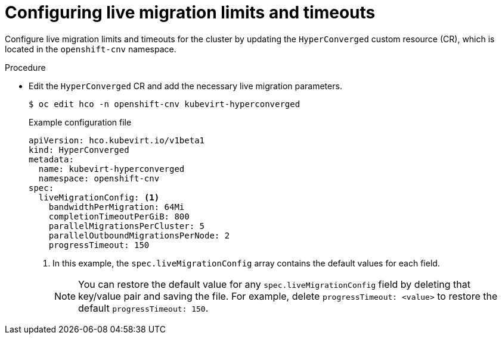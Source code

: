 
// Module included in the following assemblies:
//
// * virt/live_migration/virt-live-migration-limits.adoc

[id="virt-configuring-live-migration-limits_{context}"]
= Configuring live migration limits and timeouts

Configure live migration limits and timeouts for the cluster by updating the `HyperConverged` custom resource (CR), which is located in the
`openshift-cnv` namespace.

.Procedure

* Edit the `HyperConverged` CR and add the necessary live migration parameters.
+
[source,terminal]
----
$ oc edit hco -n openshift-cnv kubevirt-hyperconverged
----
+
.Example configuration file
[source,yaml]
----
apiVersion: hco.kubevirt.io/v1beta1
kind: HyperConverged
metadata:
  name: kubevirt-hyperconverged
  namespace: openshift-cnv
spec:
  liveMigrationConfig: <1>
    bandwidthPerMigration: 64Mi
    completionTimeoutPerGiB: 800
    parallelMigrationsPerCluster: 5
    parallelOutboundMigrationsPerNode: 2
    progressTimeout: 150
----
<1> In this example, the `spec.liveMigrationConfig` array contains the default values for each field.
+
[NOTE]
====
You can restore the default value for any `spec.liveMigrationConfig` field by deleting that key/value pair and saving the file. For example, delete `progressTimeout: <value>` to restore the default `progressTimeout: 150`.
====